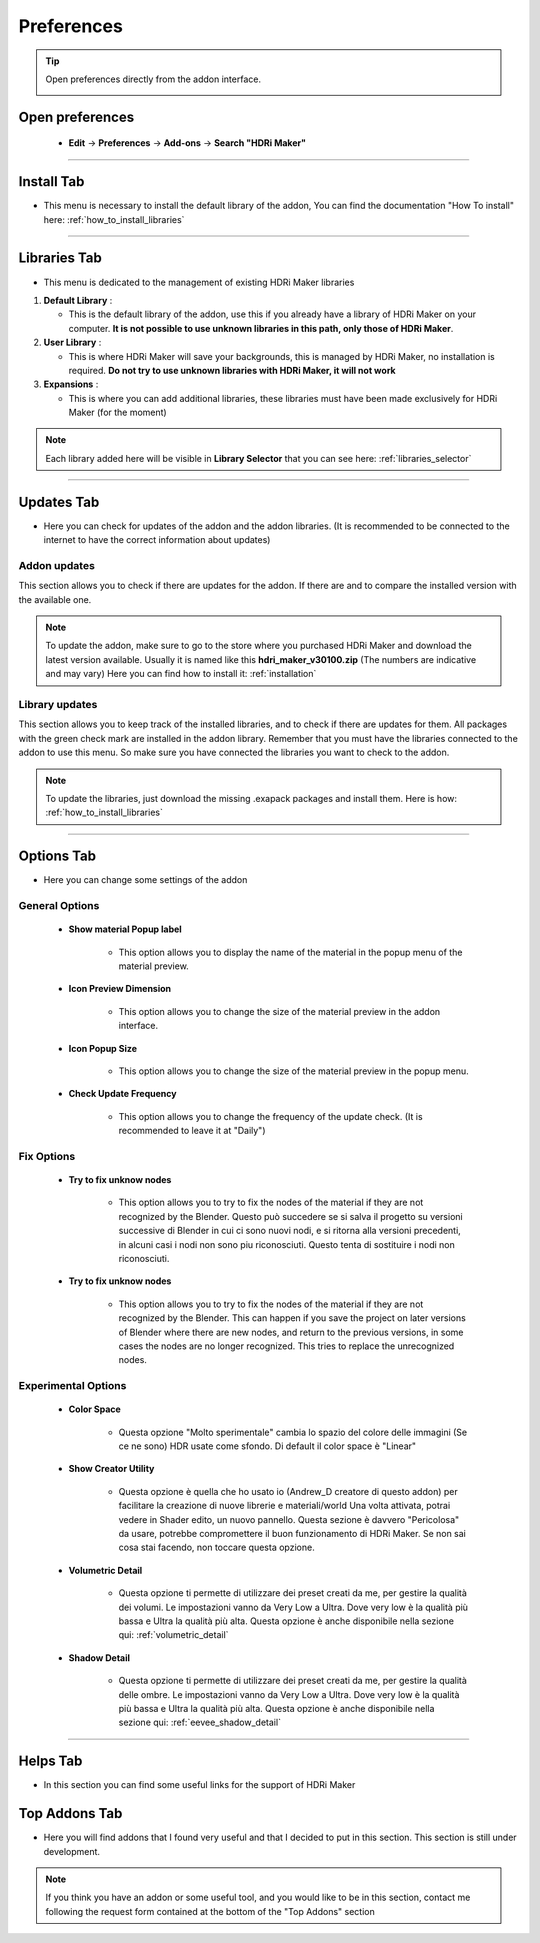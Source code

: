 Preferences
====================

.. Tip:: Open preferences directly from the addon interface.

            .. image:: _static/_images/main_panel/options_button_02.png
                :align: center
                :width: 200
                :alt: Options Button


Open preferences
------------------------

  - **Edit** -> **Preferences** -> **Add-ons** -> **Search "HDRi Maker"**

.. image:: _static/_images/preferences/go_to_preferences_01.png
    :align: center
    :width: 800
    :alt: Preferences


------------------------------------------------------------------------------------------------------------------------


Install Tab
------------------------

- This menu is necessary to install the default library of the addon,
  You can find the documentation "How To install" here: :ref:`how_to_install_libraries`


.. image:: _static/_images/preferences/preferences_install_01.png
    :align: center
    :width: 800
    :alt: Install Tab



------------------------------------------------------------------------------------------------------------------------

.. _preferences_library_tab:

Libraries Tab
------------------------

- This menu is dedicated to the management of existing HDRi Maker libraries

.. image:: _static/_images/preferences/preferences_libraries_01.png
    :align: center
    :width: 800
    :alt: Libraries Tab


1. **Default Library** :

   - This is the default library of the addon, use this if you already have a library of HDRi Maker on your computer. **It is not possible to use unknown libraries in this path, only those of HDRi Maker**.

2. **User Library** :

   - This is where HDRi Maker will save your backgrounds, this is managed by HDRi Maker, no installation is required. **Do not try to use unknown libraries with HDRi Maker, it will not work**

3. **Expansions** :

   - This is where you can add additional libraries, these libraries must have been made exclusively for HDRi Maker (for the moment)


.. Note:: Each library added here will be visible in **Library Selector** that you can see here:
          :ref:`libraries_selector`


------------------------------------------------------------------------------------------------------------------------


Updates Tab
------------------------

- Here you can check for updates of the addon and the addon libraries.
  (It is recommended to be connected to the internet to have the correct information about updates)


.. image:: _static/_images/preferences/preferences_updates_01.png
    :align: center
    :width: 800
    :alt: Updates Tab



Addon updates
******************

This section allows you to check if there are updates for the addon. If there are and to compare the installed version with the available one.

.. image:: _static/_images/preferences/update_addon_check_01.png
    :align: center
    :width: 800
    :alt: Addon updates


.. Note:: To update the addon, make sure to go to the store where you purchased HDRi Maker and download the latest version available.
          Usually it is named like this **hdri_maker_v30100.zip** (The numbers are indicative and may vary)
          Here you can find how to install it: :ref:`installation`



Library updates
******************

This section allows you to keep track of the installed libraries, and to check if there are updates for them.
All packages with the green check mark are installed in the addon library. Remember that you must have the libraries connected to the addon to use this menu.
So make sure you have connected the libraries you want to check to the addon.


.. image:: _static/_images/preferences/update_libraries_menu_01.png
    :align: center
    :width: 800
    :alt: Updates Tab


.. Note:: To update the libraries, just download the missing .exapack packages and install them.
          Here is how: :ref:`how_to_install_libraries`




------------------------------------------------------------------------------------------------------------------------


Options Tab
------------------------

- Here you can change some settings of the addon

.. image:: _static/_images/preferences/preferences_options_01.png
    :align: center
    :width: 800
    :alt: Options Tab

General Options
**********************

    - **Show material Popup label**

       - This option allows you to display the name of the material in the popup menu of the material preview.

    - **Icon Preview Dimension**

       - This option allows you to change the size of the material preview in the addon interface.

    - **Icon Popup Size**

       - This option allows you to change the size of the material preview in the popup menu.

    - **Check Update Frequency**

       - This option allows you to change the frequency of the update check. (It is recommended to leave it at "Daily")


Fix Options
***********************

   - **Try to fix unknow nodes**

      - This option allows you to try to fix the nodes of the material if they are not recognized by the Blender.
        Questo può succedere se si salva il progetto su versioni successive di Blender in cui ci sono nuovi nodi, e si ritorna alla versioni
        precedenti, in alcuni casi i nodi non sono piu riconosciuti. Questo tenta di sostituire i nodi non riconosciuti.

   - **Try to fix unknow nodes**

      - This option allows you to try to fix the nodes of the material if they are not recognized by the Blender.
        This can happen if you save the project on later versions of Blender where there are new nodes, and return to
        the previous versions, in some cases the nodes are no longer recognized. This tries to replace the unrecognized nodes.


Experimental Options
*************************

   - **Color Space**

      - Questa opzione "Molto sperimentale" cambia lo spazio del colore delle immagini (Se ce ne sono) HDR usate come sfondo.
        Di default il color space è "Linear"

   - **Show Creator Utility**

      - Questa opzione è quella che ho usato io (Andrew_D creatore di questo addon) per facilitare la creazione di nuove librerie e materiali/world
        Una volta attivata, potrai vedere in Shader edito, un nuovo pannello. Questa sezione è davvero "Pericolosa" da usare, potrebbe compromettere
        il buon funzionamento di HDRi Maker. Se non sai cosa stai facendo, non toccare questa opzione.

   - **Volumetric Detail**

      - Questa opzione ti permette di utilizzare dei preset creati da me, per gestire la qualità dei volumi.
        Le impostazioni vanno da Very Low a Ultra. Dove very low è la qualità più bassa e Ultra la qualità più alta.
        Questa opzione è anche disponibile nella sezione qui: :ref:`volumetric_detail`

   - **Shadow Detail**

      - Questa opzione ti permette di utilizzare dei preset creati da me, per gestire la qualità delle ombre.
        Le impostazioni vanno da Very Low a Ultra. Dove very low è la qualità più bassa e Ultra la qualità più alta.
        Questa opzione è anche disponibile nella sezione qui: :ref:`eevee_shadow_detail`


.. Translate:

   - **Color Space**

      - This option "Very experimental" changes the color space of the images (if there are) HDR used as background.
        By default the color space is "Linear"

   - **Show Creator Utility**

      - This option is what I (Andrew_D creator of this addon) used to facilitate the creation of new libraries and materials / world
        Once activated, you can see in Shader edito, a new panel. This section is really "Dangerous" to use, it could compromise
        The good functioning of HDRi Maker. If you don't know what you're doing, don't touch this option.

   - **Volumetric Detail**

      - This option allows you to use presets created by me, to manage the quality of the volumes.
        The settings range from Very Low to Ultra. Where very low is the lowest quality and Ultra the highest quality.
        This option is also available in the section here: :ref:`volumetric_detail`

   - **Shadow Detail**

      - This option allows you to use presets created by me, to manage the quality of the shadows.
        The settings range from Very Low to Ultra. Where very low is the lowest quality and Ultra the highest quality.
        This option is also available in the section here: :ref:`eevee_shadow_detail`


------------------------------------------------------------------------------------------------------------------------

Helps Tab
------------------------

- In this section you can find some useful links for the support of HDRi Maker

.. image:: _static/_images/preferences/preferences_helps_01.png
    :align: center
    :width: 800
    :alt: Helps Tab


Top Addons Tab
------------------------

- Here you will find addons that I found very useful and that I decided to put in this section.
  This section is still under development.

.. Note:: If you think you have an addon or some useful tool, and you would like to be in this section, contact me following
          the request form contained at the bottom of the "Top Addons" section

.. image:: _static/_images/preferences/preferences_top_addons_01.png
    :align: center
    :width: 800
    :alt: Top Addons Tab






